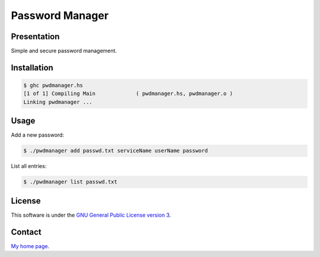 ++++++++++++++++
Password Manager
++++++++++++++++

Presentation
============

Simple and secure password management.


Installation
============

.. code:: bash

    $ ghc pwdmanager.hs
    [1 of 1] Compiling Main             ( pwdmanager.hs, pwdmanager.o )
    Linking pwdmanager ...


Usage
=====

Add a new password:

.. code:: bash

    $ ./pwdmanager add passwd.txt serviceName userName password


List all entries:

.. code:: bash

    $ ./pwdmanager list passwd.txt


License
=======

This software is under the
`GNU General Public License version 3 <https://www.gnu.org/licenses/gpl-3.0.html>`_.


Contact
=======

`My home page <https://www.cedricbonhomme.org/>`_.
